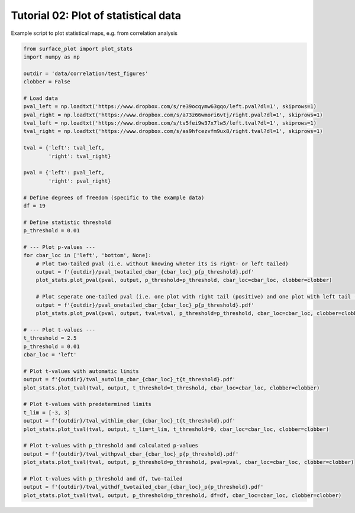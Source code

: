 
.. DO NOT EDIT.
.. THIS FILE WAS AUTOMATICALLY GENERATED BY SPHINX-GALLERY.
.. TO MAKE CHANGES, EDIT THE SOURCE PYTHON FILE:
.. "auto_examples/plot_statistics.py"
.. LINE NUMBERS ARE GIVEN BELOW.

.. only:: html

    .. note::
        :class: sphx-glr-download-link-note

        :ref:`Go to the end <sphx_glr_download_auto_examples_plot_statistics.py>`
        to download the full example code.

.. rst-class:: sphx-glr-example-title

.. _sphx_glr_auto_examples_plot_statistics.py:


Tutorial 02: Plot of statistical data
=========================================
Example script to plot statistical maps, e.g. from correlation analysis

.. GENERATED FROM PYTHON SOURCE LINES 6-60







.. code-block:: Python

    from surface_plot import plot_stats
    import numpy as np

    outdir = 'data/correlation/test_figures'
    clobber = False

    # Load data
    pval_left = np.loadtxt('https://www.dropbox.com/s/re39ocqymw63gqo/left.pval?dl=1', skiprows=1)
    pval_right = np.loadtxt('https://www.dropbox.com/s/a73z66wmori6vtj/right.pval?dl=1', skiprows=1)
    tval_left = np.loadtxt('https://www.dropbox.com/s/tv5fei9w37x7lw5/left.tval?dl=1', skiprows=1)
    tval_right = np.loadtxt('https://www.dropbox.com/s/as9hfcezvfm9ux8/right.tval?dl=1', skiprows=1)

    tval = {'left': tval_left,
            'right': tval_right}

    pval = {'left': pval_left,
            'right': pval_right}

    # Define degrees of freedom (specific to the example data)
    df = 19

    # Define statistic threshold
    p_threshold = 0.01

    # --- Plot p-values ---
    for cbar_loc in ['left', 'bottom', None]:
        # Plot two-tailed pval (i.e. without knowing wheter its is right- or left tailed)
        output = f'{outdir}/pval_twotailed_cbar_{cbar_loc}_p{p_threshold}.pdf'
        plot_stats.plot_pval(pval, output, p_threshold=p_threshold, cbar_loc=cbar_loc, clobber=clobber)

        # Plot seperate one-tailed pval (i.e. one plot with right tail (positive) and one plot with left tail (negative)) 
        output = f'{outdir}/pval_onetailed_cbar_{cbar_loc}_p{p_threshold}.pdf'
        plot_stats.plot_pval(pval, output, tval=tval, p_threshold=p_threshold, cbar_loc=cbar_loc, clobber=clobber)

    # --- Plot t-values ---
    t_threshold = 2.5
    p_threshold = 0.01
    cbar_loc = 'left'

    # Plot t-values with automatic limits
    output = f'{outdir}/tval_autolim_cbar_{cbar_loc}_t{t_threshold}.pdf'
    plot_stats.plot_tval(tval, output, t_threshold=t_threshold, cbar_loc=cbar_loc, clobber=clobber)

    # Plot t-values with predetermined limits
    t_lim = [-3, 3]
    output = f'{outdir}/tval_withlim_cbar_{cbar_loc}_t{t_threshold}.pdf'
    plot_stats.plot_tval(tval, output, t_lim=t_lim, t_threshold=0, cbar_loc=cbar_loc, clobber=clobber)

    # Plot t-values with p_threshold and calculated p-values
    output = f'{outdir}/tval_withpval_cbar_{cbar_loc}_p{p_threshold}.pdf'
    plot_stats.plot_tval(tval, output, p_threshold=p_threshold, pval=pval, cbar_loc=cbar_loc, clobber=clobber)

    # Plot t-values with p_threshold and df, two-tailed
    output = f'{outdir}/tval_withdf_twotailed_cbar_{cbar_loc}_p{p_threshold}.pdf'
    plot_stats.plot_tval(tval, output, p_threshold=p_threshold, df=df, cbar_loc=cbar_loc, clobber=clobber)

.. rst-class:: sphx-glr-timing

   **Total running time of the script:** (1 minutes 19.987 seconds)


.. _sphx_glr_download_auto_examples_plot_statistics.py:

.. only:: html

  .. container:: sphx-glr-footer sphx-glr-footer-example

    .. container:: sphx-glr-download sphx-glr-download-jupyter

      :download:`Download Jupyter notebook: plot_statistics.ipynb <plot_statistics.ipynb>`

    .. container:: sphx-glr-download sphx-glr-download-python

      :download:`Download Python source code: plot_statistics.py <plot_statistics.py>`

    .. container:: sphx-glr-download sphx-glr-download-zip

      :download:`Download zipped: plot_statistics.zip <plot_statistics.zip>`


.. only:: html

 .. rst-class:: sphx-glr-signature

    `Gallery generated by Sphinx-Gallery <https://sphinx-gallery.github.io>`_
